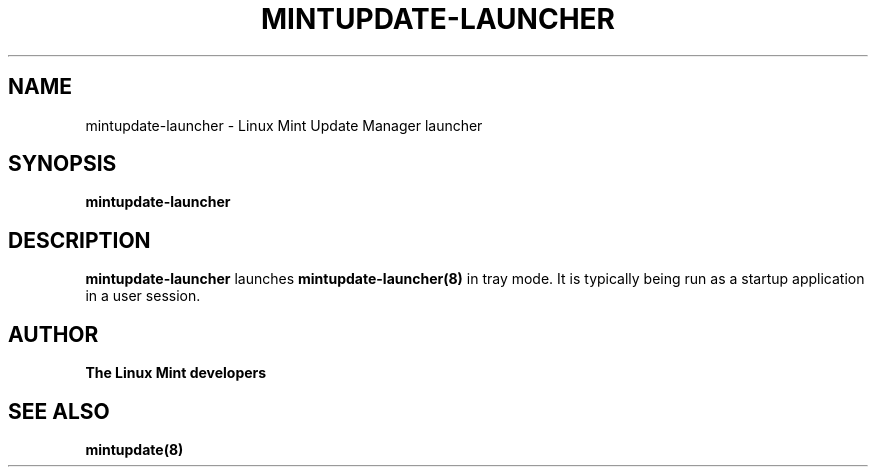 .\"	Title : mintupdate-launcher
.\"	Author : gm10
.\"	February, 8 2019
.\"
.\" First parameter, NAME, should be all caps
.\" other parameters are allowed: see man(7), man(1)
.TH MINTUPDATE-LAUNCHER 8 "8 February 2019"
.\" Please adjust this date whenever revising the manpage.
.\"
.\" for manpage-specific macros, see man(7)
.SH NAME
mintupdate-launcher \- Linux Mint Update Manager launcher

.SH SYNOPSIS
\fBmintupdate-launcher\fR

.SH DESCRIPTION
\fBmintupdate-launcher\fR launches \fBmintupdate-launcher(8)\fR in tray mode. It is typically being run as a startup application in a user session.

.SH "AUTHOR"
\fBThe Linux Mint developers\fR

.SH SEE ALSO
\fBmintupdate(8)\fR
